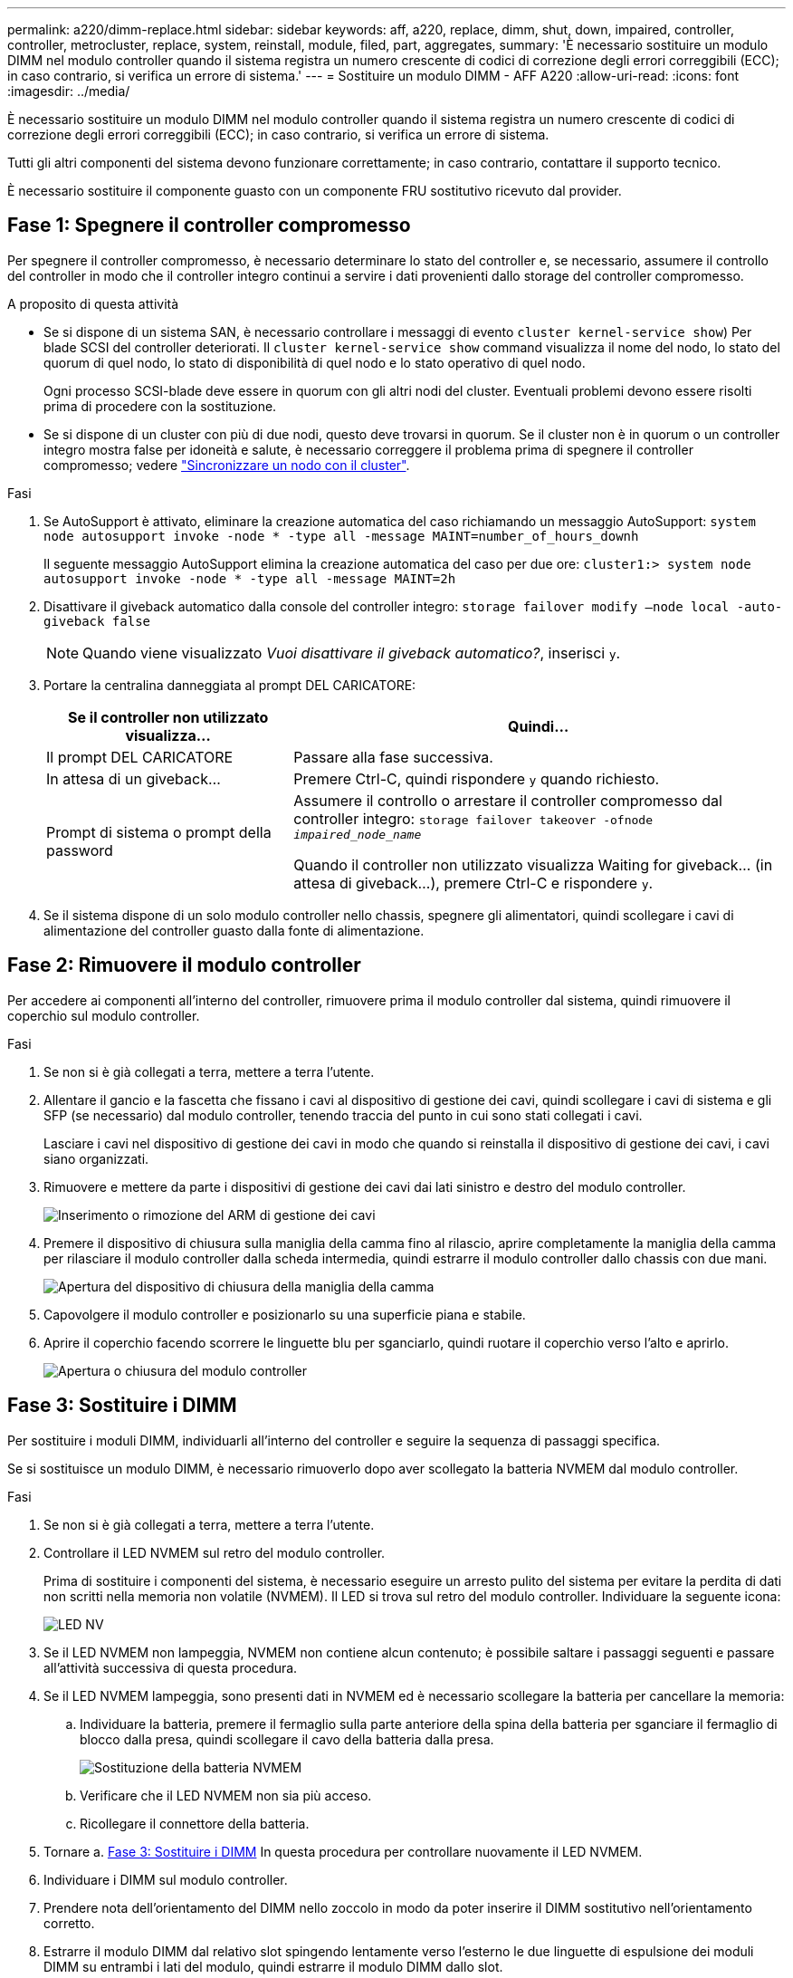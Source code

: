 ---
permalink: a220/dimm-replace.html 
sidebar: sidebar 
keywords: aff, a220, replace, dimm, shut, down, impaired, controller, controller, metrocluster, replace, system, reinstall, module, filed, part, aggregates, 
summary: 'È necessario sostituire un modulo DIMM nel modulo controller quando il sistema registra un numero crescente di codici di correzione degli errori correggibili (ECC); in caso contrario, si verifica un errore di sistema.' 
---
= Sostituire un modulo DIMM - AFF A220
:allow-uri-read: 
:icons: font
:imagesdir: ../media/


[role="lead"]
È necessario sostituire un modulo DIMM nel modulo controller quando il sistema registra un numero crescente di codici di correzione degli errori correggibili (ECC); in caso contrario, si verifica un errore di sistema.

Tutti gli altri componenti del sistema devono funzionare correttamente; in caso contrario, contattare il supporto tecnico.

È necessario sostituire il componente guasto con un componente FRU sostitutivo ricevuto dal provider.



== Fase 1: Spegnere il controller compromesso

Per spegnere il controller compromesso, è necessario determinare lo stato del controller e, se necessario, assumere il controllo del controller in modo che il controller integro continui a servire i dati provenienti dallo storage del controller compromesso.

.A proposito di questa attività
* Se si dispone di un sistema SAN, è necessario controllare i messaggi di evento  `cluster kernel-service show`) Per blade SCSI del controller deteriorati. Il `cluster kernel-service show` command visualizza il nome del nodo, lo stato del quorum di quel nodo, lo stato di disponibilità di quel nodo e lo stato operativo di quel nodo.
+
Ogni processo SCSI-blade deve essere in quorum con gli altri nodi del cluster. Eventuali problemi devono essere risolti prima di procedere con la sostituzione.

* Se si dispone di un cluster con più di due nodi, questo deve trovarsi in quorum. Se il cluster non è in quorum o un controller integro mostra false per idoneità e salute, è necessario correggere il problema prima di spegnere il controller compromesso; vedere link:https://docs.netapp.com/us-en/ontap/system-admin/synchronize-node-cluster-task.html?q=Quorum["Sincronizzare un nodo con il cluster"^].


.Fasi
. Se AutoSupport è attivato, eliminare la creazione automatica del caso richiamando un messaggio AutoSupport: `system node autosupport invoke -node * -type all -message MAINT=number_of_hours_downh`
+
Il seguente messaggio AutoSupport elimina la creazione automatica del caso per due ore: `cluster1:> system node autosupport invoke -node * -type all -message MAINT=2h`

. Disattivare il giveback automatico dalla console del controller integro: `storage failover modify –node local -auto-giveback false`
+

NOTE: Quando viene visualizzato _Vuoi disattivare il giveback automatico?_, inserisci `y`.

. Portare la centralina danneggiata al prompt DEL CARICATORE:
+
[cols="1,2"]
|===
| Se il controller non utilizzato visualizza... | Quindi... 


 a| 
Il prompt DEL CARICATORE
 a| 
Passare alla fase successiva.



 a| 
In attesa di un giveback...
 a| 
Premere Ctrl-C, quindi rispondere `y` quando richiesto.



 a| 
Prompt di sistema o prompt della password
 a| 
Assumere il controllo o arrestare il controller compromesso dal controller integro: `storage failover takeover -ofnode _impaired_node_name_`

Quando il controller non utilizzato visualizza Waiting for giveback... (in attesa di giveback...), premere Ctrl-C e rispondere `y`.

|===
. Se il sistema dispone di un solo modulo controller nello chassis, spegnere gli alimentatori, quindi scollegare i cavi di alimentazione del controller guasto dalla fonte di alimentazione.




== Fase 2: Rimuovere il modulo controller

Per accedere ai componenti all'interno del controller, rimuovere prima il modulo controller dal sistema, quindi rimuovere il coperchio sul modulo controller.

.Fasi
. Se non si è già collegati a terra, mettere a terra l'utente.
. Allentare il gancio e la fascetta che fissano i cavi al dispositivo di gestione dei cavi, quindi scollegare i cavi di sistema e gli SFP (se necessario) dal modulo controller, tenendo traccia del punto in cui sono stati collegati i cavi.
+
Lasciare i cavi nel dispositivo di gestione dei cavi in modo che quando si reinstalla il dispositivo di gestione dei cavi, i cavi siano organizzati.

. Rimuovere e mettere da parte i dispositivi di gestione dei cavi dai lati sinistro e destro del modulo controller.
+
image::../media/drw_25xx_cable_management_arm.png[Inserimento o rimozione del ARM di gestione dei cavi]

. Premere il dispositivo di chiusura sulla maniglia della camma fino al rilascio, aprire completamente la maniglia della camma per rilasciare il modulo controller dalla scheda intermedia, quindi estrarre il modulo controller dallo chassis con due mani.
+
image::../media/drw_2240_x_opening_cam_latch.png[Apertura del dispositivo di chiusura della maniglia della camma]

. Capovolgere il modulo controller e posizionarlo su una superficie piana e stabile.
. Aprire il coperchio facendo scorrere le linguette blu per sganciarlo, quindi ruotare il coperchio verso l'alto e aprirlo.
+
image::../media/drw_2600_opening_pcm_cover.png[Apertura o chiusura del modulo controller]





== Fase 3: Sostituire i DIMM

Per sostituire i moduli DIMM, individuarli all'interno del controller e seguire la sequenza di passaggi specifica.

Se si sostituisce un modulo DIMM, è necessario rimuoverlo dopo aver scollegato la batteria NVMEM dal modulo controller.

.Fasi
. Se non si è già collegati a terra, mettere a terra l'utente.
. Controllare il LED NVMEM sul retro del modulo controller.
+
Prima di sostituire i componenti del sistema, è necessario eseguire un arresto pulito del sistema per evitare la perdita di dati non scritti nella memoria non volatile (NVMEM). Il LED si trova sul retro del modulo controller. Individuare la seguente icona:

+
image::../media/drw_hw_nvram_icon.png[LED NV]

. Se il LED NVMEM non lampeggia, NVMEM non contiene alcun contenuto; è possibile saltare i passaggi seguenti e passare all'attività successiva di questa procedura.
. Se il LED NVMEM lampeggia, sono presenti dati in NVMEM ed è necessario scollegare la batteria per cancellare la memoria:
+
.. Individuare la batteria, premere il fermaglio sulla parte anteriore della spina della batteria per sganciare il fermaglio di blocco dalla presa, quindi scollegare il cavo della batteria dalla presa.
+
image::../media/drw_2600_nvmem_battery_unplug.png[Sostituzione della batteria NVMEM]

.. Verificare che il LED NVMEM non sia più acceso.
.. Ricollegare il connettore della batteria.


. Tornare a. <<Fase 3: Sostituire i DIMM>> In questa procedura per controllare nuovamente il LED NVMEM.
. Individuare i DIMM sul modulo controller.
. Prendere nota dell'orientamento del DIMM nello zoccolo in modo da poter inserire il DIMM sostitutivo nell'orientamento corretto.
. Estrarre il modulo DIMM dal relativo slot spingendo lentamente verso l'esterno le due linguette di espulsione dei moduli DIMM su entrambi i lati del modulo, quindi estrarre il modulo DIMM dallo slot.
+

NOTE: Tenere il modulo DIMM per i bordi in modo da evitare di esercitare pressione sui componenti della scheda a circuiti stampati del modulo DIMM.

+
Il numero e la posizione dei DIMM di sistema dipendono dal modello del sistema.

+
La seguente illustrazione mostra la posizione dei DIMM di sistema:

+
image::../media/drw_2600_dimm_repl_animated_gif.png[Sostituzione di un DIMM]

. Rimuovere il modulo DIMM di ricambio dalla confezione antistatica, tenerlo per gli angoli e allinearlo allo slot.
+
La tacca tra i pin del DIMM deve allinearsi con la linguetta dello zoccolo.

. Assicurarsi che le linguette di espulsione del modulo DIMM sul connettore siano aperte, quindi inserire il modulo DIMM correttamente nello slot.
+
Il DIMM si inserisce saldamente nello slot, ma dovrebbe essere inserito facilmente. In caso contrario, riallineare il DIMM con lo slot e reinserirlo.

+

NOTE: Esaminare visivamente il DIMM per verificare che sia allineato in modo uniforme e inserito completamente nello slot.

. Spingere con cautela, ma con decisione, il bordo superiore del DIMM fino a quando le linguette dell'espulsore non scattano in posizione sulle tacche alle estremità del DIMM.
. Individuare la presa della spina della batteria NVMEM, quindi premere il fermaglio sulla parte anteriore della spina del cavo della batteria per inserirla nella presa.
+
Assicurarsi che la spina si blocchi sul modulo controller.

. Chiudere il coperchio del modulo controller.




== Fase 4: Reinstallare il modulo controller

Dopo aver sostituito i componenti del modulo controller, reinstallarlo nel telaio.

.Fasi
. Se non si è già collegati a terra, mettere a terra l'utente.
. Se non è già stato fatto, riposizionare il coperchio sul modulo controller.
. Allineare l'estremità del modulo controller con l'apertura dello chassis, quindi spingere delicatamente il modulo controller a metà nel sistema.
+

NOTE: Non inserire completamente il modulo controller nel telaio fino a quando non viene richiesto.

. Ricable il sistema, come necessario.
+
Se sono stati rimossi i convertitori multimediali (QSFP o SFP), ricordarsi di reinstallarli se si utilizzano cavi in fibra ottica.

. Completare la reinstallazione del modulo controller:
+
[cols="1,2"]
|===
| Se il sistema è in... | Quindi, eseguire questa procedura... 


 a| 
Una coppia ha
 a| 
Il modulo controller inizia ad avviarsi non appena viene inserito completamente nello chassis.

.. Con la maniglia della camma in posizione aperta, spingere con decisione il modulo controller fino a quando non raggiunge la scheda intermedia e non è completamente inserito, quindi chiudere la maniglia della camma in posizione di blocco.
+

NOTE: Non esercitare una forza eccessiva quando si fa scorrere il modulo controller nel telaio per evitare di danneggiare i connettori.

+
Il controller inizia ad avviarsi non appena viene inserito nello chassis.

.. Se non è già stato fatto, reinstallare il dispositivo di gestione dei cavi.
.. Collegare i cavi al dispositivo di gestione dei cavi con il gancio e la fascetta.




 a| 
Una configurazione standalone
 a| 
.. Con la maniglia della camma in posizione aperta, spingere con decisione il modulo controller fino a quando non raggiunge la scheda intermedia e non è completamente inserito, quindi chiudere la maniglia della camma in posizione di blocco.
+

NOTE: Non esercitare una forza eccessiva quando si fa scorrere il modulo controller nel telaio per evitare di danneggiare i connettori.

.. Se non è già stato fatto, reinstallare il dispositivo di gestione dei cavi.
.. Collegare i cavi al dispositivo di gestione dei cavi con il gancio e la fascetta.
.. Ricollegare i cavi di alimentazione agli alimentatori e alle fonti di alimentazione, quindi accendere l'alimentazione per avviare il processo di avvio.


|===




== Fase 5: Switch back aggregates in una configurazione MetroCluster a due nodi

Una volta completata la sostituzione dell'unità FRU in una configurazione MetroCluster a due nodi, è possibile eseguire l'operazione di switchback dell'unità MetroCluster. In questo modo, la configurazione torna al suo normale stato operativo, con le macchine virtuali dello storage di origine sincronizzata (SVM) sul sito precedentemente compromesso ora attive e che forniscono i dati dai pool di dischi locali.

Questa attività si applica solo alle configurazioni MetroCluster a due nodi.

.Fasi
. Verificare che tutti i nodi si trovino in `enabled` stato: `metrocluster node show`
+
[listing]
----
cluster_B::>  metrocluster node show

DR                           Configuration  DR
Group Cluster Node           State          Mirroring Mode
----- ------- -------------- -------------- --------- --------------------
1     cluster_A
              controller_A_1 configured     enabled   heal roots completed
      cluster_B
              controller_B_1 configured     enabled   waiting for switchback recovery
2 entries were displayed.
----
. Verificare che la risincronizzazione sia completa su tutte le SVM: `metrocluster vserver show`
. Verificare che tutte le migrazioni LIF automatiche eseguite dalle operazioni di riparazione siano state completate correttamente: `metrocluster check lif show`
. Eseguire lo switchback utilizzando `metrocluster switchback` comando da qualsiasi nodo del cluster esistente.
. Verificare che l'operazione di switchback sia stata completata: `metrocluster show`
+
L'operazione di switchback è ancora in esecuzione quando un cluster si trova in `waiting-for-switchback` stato:

+
[listing]
----
cluster_B::> metrocluster show
Cluster              Configuration State    Mode
--------------------	------------------- 	---------
 Local: cluster_B configured       	switchover
Remote: cluster_A configured       	waiting-for-switchback
----
+
L'operazione di switchback è completa quando i cluster si trovano in `normal` stato:

+
[listing]
----
cluster_B::> metrocluster show
Cluster              Configuration State    Mode
--------------------	------------------- 	---------
 Local: cluster_B configured      		normal
Remote: cluster_A configured      		normal
----
+
Se il completamento di uno switchback richiede molto tempo, è possibile verificare lo stato delle linee di base in corso utilizzando `metrocluster config-replication resync-status show` comando.

. Ripristinare le configurazioni SnapMirror o SnapVault.




== Fase 6: Restituire la parte guasta a NetApp

Restituire la parte guasta a NetApp, come descritto nelle istruzioni RMA fornite con il kit. Vedere https://mysupport.netapp.com/site/info/rma["Parti restituita  sostituzioni"] per ulteriori informazioni.
